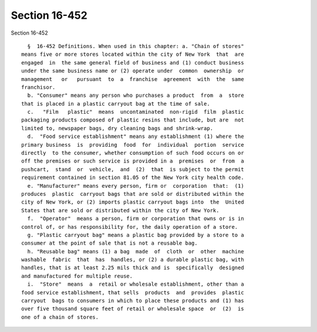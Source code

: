 Section 16-452
==============

Section 16-452 ::    
        
     
        §  16-452 Definitions. When used in this chapter: a. "Chain of stores"
      means five or more stores located within the city of New York  that  are
      engaged  in  the same general field of business and (1) conduct business
      under the same business name or (2) operate under  common  ownership  or
      management   or   pursuant  to  a  franchise  agreement  with  the  same
      franchisor.
        b. "Consumer" means any person who purchases a product  from  a  store
      that is placed in a plastic carryout bag at the time of sale.
        c.   "Film   plastic"  means  uncontaminated  non-rigid  film  plastic
      packaging products composed of plastic resins that include, but are  not
      limited to, newspaper bags, dry cleaning bags and shrink-wrap.
        d.  "Food service establishment" means any establishment (1) where the
      primary business  is  providing  food  for  individual  portion  service
      directly  to the consumer, whether consumption of such food occurs on or
      off the premises or such service is provided in a  premises  or  from  a
      pushcart,  stand  or  vehicle,  and  (2)  that  is subject to the permit
      requirement contained in section 81.05 of the New York city health code.
        e. "Manufacturer" means every person, firm or  corporation  that:  (1)
      produces  plastic  carryout bags that are sold or distributed within the
      city of New York, or (2) imports plastic carryout bags into  the  United
      States that are sold or distributed within the city of New York.
        f.  "Operator"  means a person, firm or corporation that owns or is in
      control of, or has responsibility for, the daily operation of a store.
        g. "Plastic carryout bag" means a plastic bag provided by a store to a
      consumer at the point of sale that is not a reusable bag.
        h. "Reusable bag" means (1) a bag  made  of  cloth  or  other  machine
      washable  fabric  that  has  handles, or (2) a durable plastic bag, with
      handles, that is at least 2.25 mils thick and is  specifically  designed
      and manufactured for multiple reuse.
        i.  "Store"  means  a  retail or wholesale establishment, other than a
      food service establishment, that sells  products  and  provides  plastic
      carryout  bags to consumers in which to place these products and (1) has
      over five thousand square feet of retail or wholesale space  or  (2)  is
      one of a chain of stores.
    
    
    
    
    
    
    
